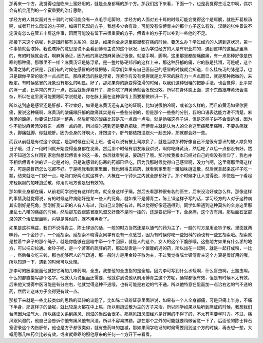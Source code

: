 那再来一个方，我觉得也是临床上蛮好用的，就是全身都痛的那个方。那我们接下来看，下面一个，也是我觉得生活之中啊，偶尔会有机会用到的一个蛮重要的治疗思路。

学经方的人其实面对五十肩的时候可能会有一点毛手毛脚的，学经方的人面对五十肩的时候可能会觉得这个是肩膀，就是开葛根汤啊，或者开什么风湿的方子啊，如果开风湿的方子，我想多少会有效，可能没有像傅青主的那个方子这么有效，汉朝的张仲景说不定没有怎么在管五十肩这件事，因而可能没有留下来很重要的方子，傅青主的方子可以补到一些他的不足。

那接下来这个病呢，也是跟肝郁有关系的，就是，如果你全身这里那里都在痛的时候，要怎么办？学过经方的人遇到这状况，第一件事情就会瞎掉。我说瞎掉的意思是说不会看到傅青主说的这个状况，因为学过经方的人是有职业病的，遇到这样的这里那里痛的，有的时候就会说，啊麻黄汤证，因为他的痛法跟麻黄汤证很像，就是手啊，脚啊，这里那里都酸痛酸痛，有一点那种好像是伤寒的那种痛。那哪里不一样？麻黄汤证是脉浮紧，是一整片脉硬邦邦的这样上来，那这种肝郁的痛，它的脉是弦滑，可是呢，这个弦滑之脉的讨厌是，我们有的时候在感冒的时候把脉，同学们如果有自己医自己的感冒的时候就会知道，什么桂枝汤的脉是浮，也只是跟你平常的脉浮一点点而已，那麻黄汤的脉是浮紧，浮紧你有没有觉得就是比平常的脉有力一点点而已，就是那种微微的，来断定。有时候感冒的脉象没有那么的明显。好了，那如果你的脉变得弦滑的时候，以我们这种很粗的把脉手法，也会觉得，比平常的浮一点，比平常的有力一点，然后就当浮紧开了，那你吃了麻黄汤就会发现没效。所以在身体感上面，这个东西跟麻黄汤会混杂，所以在这里我可能要跟同学说就是，你在脉上面在这种事情上面要稍微辨识一下。

所以这到底是感冒还是肝郁，不过幸好，如果是麻黄汤还有其他的证啊，比如说很怕冷啊，或者怎么样的，而且麻黄汤如果你要痛，要说这种痛啊，麻黄汤的酸痛跟肝郁的酸痛其实是有一些些分别的，但是那个一些些的分别，我的口语表达能力讲不清楚。麻黄汤的酸痛，你要说比较是一整条，然后肝郁的酸痛比较是东一点西一点啦，就是勉强这样子讲，但是这样子讲不会很适当，因为你不能说麻黄汤没有东一点西一点的痛，所以临时遇到还是要靠把脉，而傅青主就是认为人的全身这里痛那里痛哦，不要头痛就头，脚痛就脚，你就疏肝。因为全身的肝啊火，肝跟这个，肝气郁结跟湿跟火一起去掉，那就都会好一些。

而我从前就是有过这个病症，是那时候在公司上班，也可以说有被上司欺负了，就是当你那种好像自己不是很有意识的被人欺负的日子哦，过了一段时间就开始变得全身都在发痛。然后那个时候有朋友跟我讲说，啊你吃麻黄汤，然后吃了以后一点都没有好。然后不知道怎么样回到家忽然想起傅青主的这一条，然后就看到说，要疏肝了哦。那时候我根本已经对自己的病没有信仰了，我也并不相信傅青主讲的话一定是对的，只是说感冒的伤寒的药都已经吃，因为我那时候觉得自己感冒啊，没力气啊，这里痛那里痛这样子，可是感冒药怎么吃都不好。于是呢我看到家里面，我也懒得去抓药，就看到家里有一罐加味逍遥散，然后就拿起来这样子吃一瓢，结果就吃一口好一点，吃两口好两点就这样子，大概在一个钟头之内就全部都好了。那个时候才让人觉得说，即使是一个看起来轻飘飘的加味逍遥散，你用对地方也是很有效的。

那如果全身都在痛，从前老同学说他有这样的病，就全身这样子痛，然后去看那种很有名的医生，后来没治好或怎么样，那像这样的事情我就觉得说，有的时候这种病刚好是某一些人的死角，就如果不是傅青主，陈士铎这样子写的话，学习经方的人对于这种病其实刚好是死角，那刚好我认识的人有人有过，我自己又刚好有过，所以觉得好像还遇得到。同学如果遇到这种莫名的全身这里那里乱七八糟的痛症的时候，然后那东西跟感冒跟风湿又好像不是同一挂的，还是要记得一下，全身痛，这个方有用。那后面石室密录的这个治法里面呢，内容是类似的，就不用再看了。

如果是这种痛症，我们不说傅青主、陈士铎派的话，一般的时方当然还是以通气的药为主了。一般的时方是用金铃子散，里面就两味药，一个金铃子，一个延胡索。延胡索不晓得女同学有没有一点感觉，因为有时候你吃一些妇科的药也有一些玄胡索哦。胡索就是拉着牛鼻子的那个绳子，就是你能够在黑暗中牵一个牛回家，就是人的这个，女人的这个下腹部哦，这些地方如果有什么淤的地方，可以把它拉通。金铃子呢，是一个苦寒的疏肝的药，那延胡索是一个很暖的通的药，所以加在一起啊，就是一起打成粉，一比一，然后每次吃三钱，那也能够帮人的气疏通，那一般时方是用金铃子散为主，不过我觉得陈士铎傅青主这个方算是很好用的哦，所以知道一下，遇到的时候可以处理。

那李可的医案里面他就把它再加几味药啊，全虫，我想他的全虫指的是全蝎。因为李可写到什么水蛭啊，什么盲虫啊，土鳖虫啊，什么的都直接写那个名字。他就认为说里面还需要，他就讲到说他从前用傅青主这个方呢，通常都很有效，但是有时候不太有效，后来他又觉得中医可能是有分左右，他就觉得这种不通哦，也有可能是右边的气不通，所以他特意在里面加一点治右边的气不通的药，然后让这味方子变得更有效一点。

那接下来就是一些比较类似的思路的延伸的议题了。比如陈士铎辨证录里面讲说，如果有一个人全身都痛，可是只痛上半身，不痛下半身，那这样子的话呢，就比较是火郁在中上焦，所以用逍遥散为主的方子来治。所以同学如果以后听到痛证的时候，我想我们台湾因为湿气大，所以痛证关系到痛风、风湿的当然会很多。那痛风跟风湿经方是好用的不得了的，不太有需要学时方。不过，痛风跟风湿的，他自己会告诉你他有痛风他有风湿，所以不容易搞错。那在那个之外的可能就要稍微留意一下了。后面他的陈士铎石室密录这个内伤肝郁，他也是方子都很类似，就有些药味的加减，那如果同学临证的时候需要用到这个方的时候，再去想一想，大概用哪几味药会比较有效，或者就乖乖的照他原来的任何一个方开下来看看。
